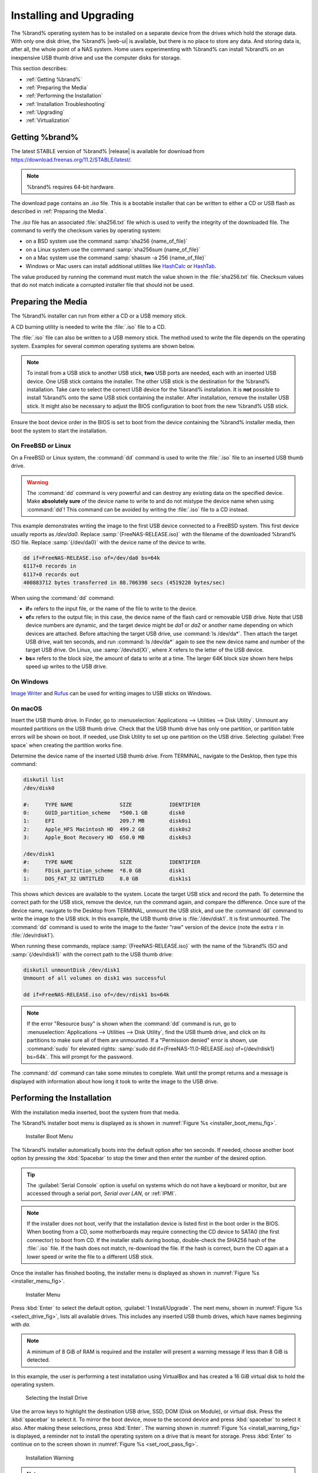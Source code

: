 .. _Installing and Upgrading:

Installing and Upgrading
========================

The %brand% operating system has to be installed on a
separate device from the drives which hold the storage data. With only
one disk drive, the %brand% |web-ui| is
available, but there is no place to store any data. And storing data
is, after all, the whole point of a NAS system. Home users
experimenting with %brand% can install %brand% on an inexpensive USB
thumb drive and use the computer disks for storage.

This section describes:

* :ref:`Getting %brand%`

* :ref:`Preparing the Media`

* :ref:`Performing the Installation`

* :ref:`Installation Troubleshooting`

* :ref:`Upgrading`

* :ref:`Virtualization`


.. index:: Getting %brand%, Download
.. _Getting %brand%:

Getting %brand%
-------------------------

The latest STABLE version of %brand% |release| is available for download
from `<https://download.freenas.org/11.2/STABLE/latest/>`__.

.. note:: %brand% requires 64-bit hardware.

The download page contains an *.iso* file. This is a bootable
installer that can be written to either a CD or USB flash as described
in :ref:`Preparing the Media`.

.. index:: Checksum

The *.iso* file has an associated :file:`sha256.txt` file which is
used to verify the integrity of the downloaded file. The command to
verify the checksum varies by operating system:

* on a BSD system use the command
  :samp:`sha256 {name_of_file}`

* on a Linux system use the command
  :samp:`sha256sum {name_of_file}`

* on a Mac system use the command
  :samp:`shasum -a 256 {name_of_file}`

* Windows or Mac users can install additional utilities like
  `HashCalc <http://www.slavasoft.com/hashcalc/>`__
  or
  `HashTab <http://implbits.com/products/hashtab/>`__.

The value produced by running the command must match the value shown
in the :file:`sha256.txt` file.  Checksum values that do not match
indicate a corrupted installer file that should not be used.


.. index:: Burn ISO, ISO, USB Stick
.. _Preparing the Media:

Preparing the Media
-------------------

The %brand% installer can run from either a CD or a USB memory
stick.

A CD burning utility is needed to write the :file:`.iso` file to a
CD.

The :file:`.iso` file can also be written to a USB memory stick. The
method used to write the file depends on the operating system.
Examples for several common operating systems are shown below.

.. note:: To install from a USB stick to another USB stick, **two**
   USB ports are needed, each with an inserted USB device. One USB
   stick contains the installer.  The other USB stick is the
   destination for the %brand% installation. Take care to select the
   correct USB device for the %brand% installation. It is **not**
   possible to install %brand% onto the same USB stick containing the
   installer. After installation, remove the installer USB stick. It
   might also be necessary to adjust the BIOS configuration to boot
   from the new %brand% USB stick.

Ensure the boot device order in the BIOS is set to boot from
the device containing the %brand% installer media, then boot the
system to start the installation.


.. _On FreeBSD or Linux:

On FreeBSD or Linux
~~~~~~~~~~~~~~~~~~~

On a FreeBSD or Linux system, the :command:`dd` command is used to
write the :file:`.iso` file to an inserted USB thumb drive.

.. warning:: The :command:`dd` command is very powerful and can
   destroy any existing data on the specified device. Make
   **absolutely sure** of the device name to write to and do not
   mistype the device name when using :command:`dd`! This command can
   be avoided by writing the :file:`.iso` file to a CD instead.


This example demonstrates writing the image to the first USB device
connected to a FreeBSD system. This first device usually reports as
*/dev/da0*. Replace :samp:`{FreeNAS-RELEASE.iso}` with the filename
of the downloaded %brand% ISO file. Replace :samp:`{/dev/da0}` with
the device name of the device to write.

.. code-block:: none

   dd if=FreeNAS-RELEASE.iso of=/dev/da0 bs=64k
   6117+0 records in
   6117+0 records out
   400883712 bytes transferred in 88.706398 secs (4519220 bytes/sec)


When using the :command:`dd` command:

* **if=** refers to the input file, or the name of the file to write
  to the device.

* **of=** refers to the output file; in this case, the device name of
  the flash card or removable USB drive. Note that USB device numbers
  are dynamic, and the target device might be *da1* or *da2* or
  another name depending on which devices are attached. Before
  attaching the target USB drive, use :command:`ls /dev/da*`.  Then
  attach the target USB drive, wait ten seconds, and run :command:`ls
  /dev/da*` again to see the new device name and number of the target
  USB drive. On Linux, use :samp:`/dev/sd{X}`, where *X* refers to the
  letter of the USB device.

* **bs=** refers to the block size, the amount of data to write at a
  time. The larger 64K block size shown here helps speed up writes to
  the USB drive.


.. _On Windows:

On Windows
~~~~~~~~~~

`Image Writer <https://launchpad.net/win32-image-writer/>`__
and
`Rufus <http://rufus.akeo.ie/>`__
can be used for writing images to USB sticks on Windows.

.. _On macOS:

On macOS
~~~~~~~~

Insert the USB thumb drive. In Finder, go to
:menuselection:`Applications --> Utilities --> Disk Utility`.
Unmount any mounted partitions on the USB thumb drive. Check that the
USB thumb drive has only one partition, or partition table errors will
be shown on boot. If needed, use Disk Utility to set up one partition
on the USB drive. Selecting :guilabel:`Free space` when creating the
partition works fine.

Determine the device name of the inserted USB thumb drive. From
TERMINAL, navigate to the Desktop, then type this command:

.. code-block:: none

 diskutil list
 /dev/disk0

 #:	TYPE NAME		SIZE		IDENTIFIER
 0:	GUID_partition_scheme	*500.1 GB	disk0
 1:	EFI			209.7 MB	disk0s1
 2:	Apple_HFS Macintosh HD	499.2 GB	disk0s2
 3:	Apple_Boot Recovery HD	650.0 MB	disk0s3

 /dev/disk1
 #:	TYPE NAME		SIZE		IDENTIFIER
 0:	FDisk_partition_scheme	*8.0 GB		disk1
 1:	DOS_FAT_32 UNTITLED	8.0 GB		disk1s1


This shows which devices are available to the system. Locate the
target USB stick and record the path. To determine the correct path
for the USB stick, remove the device, run the
command again, and compare the difference. Once sure of the device
name, navigate to the Desktop from TERMINAL, unmount the USB stick,
and use the :command:`dd` command to write the image to the USB stick.
In this example, the USB thumb drive is :file:`/dev/disk1`. It is
first unmounted. The :command:`dd` command is used to write the
image to the faster "raw" version of the device (note the extra
:literal:`r` in :file:`/dev/rdisk1`).

When running these commands, replace :samp:`{FreeNAS-RELEASE.iso}`
with the name of the %brand% ISO and :samp:`{/dev/rdisk1}` with the
correct path to the USB thumb drive:

.. code-block:: none

   diskutil unmountDisk /dev/disk1
   Unmount of all volumes on disk1 was successful

   dd if=FreeNAS-RELEASE.iso of=/dev/rdisk1 bs=64k


.. note:: If the error "Resource busy" is shown when the
   :command:`dd` command is run, go to
   :menuselection:`Applications --> Utilities --> Disk Utility`,
   find the USB thumb drive, and click on its partitions to make sure
   all of them are unmounted. If a "Permission denied" error is shown,
   use :command:`sudo` for elevated rights:
   :samp:`sudo dd if={FreeNAS-11.0-RELEASE.iso} of={/dev/rdisk1} bs=64k`.
   This will prompt for the password.


The :command:`dd` command can take some minutes to complete. Wait
until the prompt returns and a message is displayed with information
about how long it took to write the image to the USB drive.


.. index:: Install
.. _Performing the Installation:

Performing the Installation
---------------------------

With the installation media inserted, boot the system from that media.

The %brand% installer boot menu is displayed as is shown in
:numref:`Figure %s <installer_boot_menu_fig>`.


.. _installer_boot_menu_fig:

.. figure:: images/installer-boot-menu.png

   Installer Boot Menu


The %brand% installer automatically boots into the default option after
ten seconds. If needed, choose another boot option by pressing the
:kbd:`Spacebar` to stop the timer and then enter the number of the
desired option.

.. tip:: The :guilabel:`Serial Console` option is useful on systems
   which do not have a keyboard or monitor, but are accessed through a
   serial port, *Serial over LAN*, or :ref:`IPMI`.


.. note:: If the installer does not boot, verify that the installation
   device is listed first in the boot order in the BIOS. When booting
   from a CD, some motherboards may require connecting the CD device
   to SATA0 (the first connector) to boot from CD. If the installer
   stalls during bootup, double-check the SHA256 hash of the
   :file:`.iso` file. If the hash does not match, re-download the
   file. If the hash is correct, burn the CD again at a lower speed or
   write the file to a different USB stick.

Once the installer has finished booting, the installer menu is displayed
as shown in :numref:`Figure %s <installer_menu_fig>`.


.. _installer_menu_fig:

.. figure:: images/installer-install-menu.png

   Installer Menu


Press :kbd:`Enter` to select the default option,
:guilabel:`1 Install/Upgrade`. The next menu, shown in
:numref:`Figure %s <select_drive_fig>`,
lists all available drives. This includes any inserted USB thumb
drives, which have names beginning with *da*.

.. note:: A minimum of 8 GiB of RAM is required and the installer will
   present a warning message if less than 8 GiB is detected.

In this example, the user is performing a test installation using
VirtualBox and has created a 16 GiB virtual disk to hold the operating
system.


.. _select_drive_fig:

.. figure:: images/installer-drive.png

   Selecting the Install Drive


Use the arrow keys to highlight the destination USB drive, SSD, DOM
(Disk on Module), or virtual disk. Press the :kbd:`spacebar` to select
it. To mirror the boot device, move to the second device and press
:kbd:`spacebar` to select it also. After making these selections,
press :kbd:`Enter`. The warning shown in
:numref:`Figure %s <install_warning_fig>`
is displayed, a reminder not to install the operating system on a
drive that is meant for storage. Press :kbd:`Enter` to continue on to
the screen shown in
:numref:`Figure %s <set_root_pass_fig>`.


.. _install_warning_fig:

.. figure:: images/installer-drive-warning.png

   Installation Warning


.. note:: A minimum of 8 GiB of space on the boot device is required.
   However, 32 GiB is recommended to provide room for future additions
   and boot environments. When using mirrored boot devices, it is best
   to use devices of the same size. If the device sizes are different,
   the mirror is limited to the size of the smaller device.

The installer recognizes existing installations of previous versions
of %brand%. When an existing installation is present, the menu shown in
:numref:`Figure %s <fresh_install_fig>`
is displayed.  To overwrite an existing installation, use the arrows
to move to :guilabel:`Fresh Install` and press :kbd:`Enter` twice to
continue to the screen shown in
:numref:`Figure %s <set_root_pass_fig>`.


.. _fresh_install_fig:

.. figure:: images/installer-upgrade-or-fresh-install.png

   Performing a Fresh Install


The screen shown in
:numref:`Figure %s <set_root_pass_fig>`
prompts for the *root* password
which is used to log in to the |web-ui|.


.. _set_root_pass_fig:

.. figure:: images/installer-root-password.png

   Set the Root Password


Setting a password is mandatory and the password cannot be blank.
Since this password provides access to the |web-ui|, it
needs to be hard to guess. Enter the password, press the down arrow key,
and confirm the password. Then press :kbd:`Enter` to continue with the
installation. Choosing :guilabel:`Cancel` skips setting a root password
during the installation, but the |web-ui| will require setting a
root password when logging in for the first time.

.. note:: For security reasons, the SSH service and *root* SSH logins
   are disabled by default. Unless these are set, the only way to
   access a shell as *root* is to gain physical access to the console
   menu or to access the web shell within the |web-ui|. This
   means that the %brand% system needs to be kept physically secure and
   that the |web-ui| needs to be behind a properly configured
   firewall and protected by a secure password.


%brand% can be configured to boot with the standard BIOS boot
mechanism or UEFI booting as shown
:numref:`Figure %s <uefi_or_bios_fig>`.
BIOS booting is recommended for legacy and enterprise hardware. UEFI
is used on newer consumer motherboards.


.. _uefi_or_bios_fig:

.. figure:: images/installer-boot-mode.png

   Choose UEFI or BIOS Booting


.. note:: Most UEFI systems can also boot in BIOS mode if CSM
   (Compatibility Support Module) is enabled in the UEFI setup
   screens.

The message in
:numref:`Figure %s <install_complete_fig>`
is shown after the installation is complete.


.. _install_complete_fig:

.. figure:: images/installer-complete.png

   Installation Complete


Press :kbd:`Enter` to return to :ref:`installer_menu_fig`.
Highlight :guilabel:`3 Reboot System` and press :kbd:`Enter`. If
booting from CD, remove the CDROM. As the system reboots, make sure
that the device where %brand% was installed is listed as the first
boot entry in the BIOS so the system will boot from it.

%brand% boots into the :guilabel:`Console Setup` menu described in
:ref:`Booting` after waiting five seconds in the
:ref:`boot menu <boot_menu_fig>`. Press the :kbd:`Spacebar` to stop the
timer and use the boot menu.


.. _Installation Troubleshooting:

Installation Troubleshooting
----------------------------

If the system does not boot into %brand%, there are several things
that can be checked to resolve the situation.

Check the system BIOS and see if there is an option to change the USB
emulation from CD/DVD/floppy to hard drive. If it still will not boot,
check to see if the card/drive is UDMA compliant.

If the system BIOS does not support EFI with BIOS emulation, see if it
has an option to boot using legacy BIOS mode.

When the system starts to boot but hangs with this repeated error
message:

.. code-block:: none

   run_interrupt_driven_hooks: still waiting after 60 seconds for xpt_config


go into the system BIOS and look for an onboard device configuration
for a 1394 Controller. If present, disable that device and try booting
again.

If the system starts to boot but hangs at a *mountroot>* prompt,
follow the instructions in
`Workaround/Semi-Fix for Mountroot Issues with 9.3
<https://forums.freenas.org/index.php?threads/workaround-semi-fix-for-mountroot-issues-with-9-3.26071/>`__.

If the burned image fails to boot and the image was burned using a
Windows system, wipe the USB stick before trying a second burn using a
utility such as
`Active@ KillDisk <http://how-to-erase-hard-drive.com/>`__.
Otherwise, the second burn attempt will fail as Windows does not
understand the partition which was written from the image file. Be
very careful to specify the correct USB stick when using a wipe
utility!


.. index:: Upgrade
.. _Upgrading:

Upgrading
---------

%brand% provides flexibility for keeping the operating system
up-to-date:

#. Upgrades to major releases, for example from version 9.3 to 9.10,
   can still be performed using either an ISO or the
   |web-ui|. Unless the Release Notes for the new
   major release indicate that the current version requires an ISO
   upgrade, either upgrade method can be used.

#. Minor releases have been replaced with signed updates. This means
   that it is not necessary to wait for a minor release to update the
   system with a system update or newer versions of drivers and
   features.  It is also no longer necessary to manually download an
   upgrade file and its associated checksum to update the system.

#. The updater automatically creates a boot environment, making
   updates a low-risk operation. Boot environments provide the
   option to return to the previous version of the operating system by
   rebooting the system and selecting the previous boot environment
   from the boot menu.

This section describes how to perform an upgrade from an earlier
version of %brand% to |release|. After |release| has been installed,
use the instructions in :ref:`Update` to keep the system updated.


.. _Caveats:

Caveats
~~~~~~~

Be aware of these caveats **before** attempting an upgrade to
|release|:

* **Warning: upgrading the ZFS pool can make it impossible to go back
  to a previous version.** For this reason, the update process does
  not automatically upgrade the ZFS pool, though the :ref:`Alert`
  system shows when newer :ref:`ZFS Feature Flags` are available for a
  pool. Unless a new feature flag is needed, it is safe to leave the
  pool at the current version and uncheck the alert. If the pool is
  upgraded, it will not be possible to boot into a previous version that
  does not support the newer feature flags.

* Upgrading the firmware of Broadcom SAS HBAs to the latest version is
  recommended.

* If upgrading from 9.3.x, read the
  `FAQ: Updating from 9.3 to 9.10
  <https://forums.freenas.org/index.php?threads/faq-updating-from-9-3-to-9-10.54260/>`__
  first.

* **Upgrades from** %brand% **0.7x are not supported.** The system
  has no way to import configuration settings from 0.7x versions of
  %brand%. The configuration must be manually recreated.  If
  supported, the %brand% 0.7x pools or disks must be manually
  imported.

* **Upgrades on 32-bit hardware are not supported.** However, if the
  system is currently running a 32-bit version of %brand% **and** the
  hardware supports 64-bit, the system can be upgraded.  Any
  archived reporting graphs will be lost during the upgrade.

* **UFS is not supported.** If the data currently resides on **one**
  UFS-formatted disk, create a ZFS pool using **other** disks after the
  upgrade, then use the instructions in :ref:`Importing a Disk` to moun
  t the UFS-formatted disk and copy the data to the ZFS pool. With only
  one disk, back up its data to another system or media before the
  upgrade, format the disk as ZFS after the upgrade, then restore the
  backup. If the data currently resides on a UFS RAID of disks, it is
  not possible to directly import that data to the ZFS pool. Instead,
  back up the data before the upgrade, create a ZFS pool after the
  upgrade, then restore the data from the backup.

* **The VMware Tools VMXNET3 drivers are not supported**. Configure and
  use the `vmx(4) <https://www.freebsd.org/cgi/man.cgi?query=vmx>`__
  driver instead.


.. _Initial Preparation:

Initial Preparation
~~~~~~~~~~~~~~~~~~~

Before upgrading the operating system, perform the following steps:

#.  **Back up the** %brand% **configuration** in
    :menuselection:`System --> General --> Save Config`.

#.  If any pools are encrypted, **remember** to set a passphrase
    and download a copy of the encryption key and the latest
    recovery key.
    After the upgrade is complete, use the instructions in
    :ref:`Importing a Pool` to import the encrypted pools.

#.  Warn users that the %brand% shares will be unavailable during the
    upgrade; it is recommended to schedule the upgrade for a time
    that will least impact users.

#.  Stop all services in
    :menuselection:`Services`.


.. _Upgrading Using the ISO:

Upgrading Using the ISO
~~~~~~~~~~~~~~~~~~~~~~~

To perform an upgrade using this method,
`download <http://download.freenas.org/latest/>`__
the :file:`.iso` to the computer that will be used to prepare the
installation media. Burn the downloaded :file:`.iso` file to a CD or
USB thumb drive using the instructions in
:ref:`Preparing the Media`.

Insert the prepared media into the system and boot from it. The
installer waits ten seconds in the
:ref:`installer boot menu <installer_boot_menu_fig>` before booting the
default option. If needed, press the :kbd:`Spacebar` to stop the timer
and choose another boot option. After the media finishes booting into
the installation menu, press :kbd:`Enter` to select the default option
of :guilabel:`1 Install/Upgrade.` The installer presents a screen
showing all available drives.

.. warning:: *All* drives are shown, including boot drives and storage
   drives. Only choose boot drives when upgrading. Choosing the wrong
   drives to upgrade or install will cause loss of data. If unsure
   about which drives contain the %brand% operating system, reboot and
   remove the install media. In the %brand% |web-ui|, use
   :menuselection:`System --> Boot`
   to identify the boot drives. More than one drive is shown when a
   mirror has been used.

Move to the drive where %brand% is installed and press the
:kbd:`Spacebar` to mark it with a star. If a mirror has been used for
the operating system, mark all of the drives where the %brand%
operating system is installed. Press :kbd:`Enter` when done.

The installer recognizes earlier versions of %brand% installed on the
boot drive or drives and presents the message shown in
:numref:`Figure %s <upgrade_install_fig>`.


.. _upgrade_install_fig:

.. figure:: images/installer-upgrade-or-fresh-install.png

   Upgrading a %brand% Installation


.. note:: A %brand% system can be upgraded by backing up the existing
   configuration data, performing a fresh install, then restoring the
   configuration. Back up the configuration with
   :menuselection:`System --> General --> Save Config`.
   Choose :guilabel:`Fresh Install` during the installation. After
   booting into the new install, restore the previous configuration
   data with
   :menuselection:`System --> General --> Upload Config`.


To perform an upgrade, press :kbd:`Enter` to accept the default of
:guilabel:`Upgrade Install`. Again, the installer will display a
reminder that the operating system should be installed on a disk
that is not used for storage.


.. _install_new_boot_environment_fig:

.. figure:: images/installer-upgrade-method.png

   Install in New Boot Environment or Format


The updated system can be installed in a new boot environment,
or the entire boot device can be formatted to start fresh. Installing
into a new boot environment preserves the old code, allowing a
roll-back to previous versions if necessary. Formatting the boot
device is usually not necessary but can reclaim space. User data and
settings are preserved when installing to a new boot environment and
also when formatting the boot device. Move the highlight to one of the
options and press :kbd:`Enter` to start the upgrade.

The installer unpacks the new image and displays the menu shown in
:numref:`Figure %s <preserve_migrate_fig>`.
The database file that is preserved and migrated contains your %brand%
configuration settings.


.. _preserve_migrate_fig:

.. figure:: images/installer-upgrade-preserved-database.png

   Preserve and Migrate Settings


Press :kbd:`Enter`. %brand% indicates that the upgrade is complete and
a reboot is required. Press :guilabel:`OK`, highlight
:guilabel:`3 Reboot System`, then press :kbd:`Enter` to reboot the
system. If the upgrade installer was booted from CD, remove the CD.

During the reboot there can be a conversion of the previous
configuration database to the new version of the database. This
happens during the "Applying database schema changes" line in the
reboot cycle. This conversion can take a long time to finish,
sometimes fifteen minutes or more, and can cause the system
to reboot again. The system will start
normally afterwards. If database errors are shown but the |web-ui|
is accessible, go to
:menuselection:`Settings --> General`
and use the :guilabel:`UPLOAD CONFIG` button to upload the
configuration that was saved before starting the upgrade.


.. _Upgrading From the Web Interface:

Upgrading From the Web Interface
~~~~~~~~~~~~~~~~~~~~~~~~~~~~~~~~

To perform an upgrade using this method, go to
:menuselection:`System --> Update`.

The connection is lost temporarily when the update is complete. It
returns after the %brand% system reboots into the new version of the
operating system. The %brand% system normally receives the same
IP address from the DHCP server. Refresh the browser after a moment
to see if the system is accessible.


.. _If Something Goes Wrong:

If Something Goes Wrong
~~~~~~~~~~~~~~~~~~~~~~~

If an update fails, an alert is issued and the details are written to
:file:`/data/update.failed`.

To return to a previous version of the operating system, physical or IPMI
access to the %brand% console is needed. Reboot the system and watch for
the boot menu:

.. _boot_menu_fig:

.. figure:: images/boot-menu.png

   Boot Menu


%brand% waits five seconds before booting into the default boot
environment. Press the :kbd:`Spacebar` to stop the automatic
boot timer. Press :kbd:`4` to display the available boot environments
and press :kbd:`3` as needed to scroll through multiple pages.

.. _boot_env_fig:

.. figure:: images/boot-menu-environments.png

   Boot Environments


In the example shown in :numref:`Figure %s <boot_env_fig>`, the first
entry in :guilabel:`Boot Environments` is
:literal:`11.2-MASTER-201807250900`. This is the current version of the
operating system, after the update was applied. Since it is the first
entry, it is the default selection.

The next entry is :literal:`Initial-Install`. This is the original boot
environment created when %brand% was first installed. Since there are no
other entries between the initial installation and the first entry, only
one update has been applied to this system since its initial
installation.

To boot into another version of the operating system, enter the number
of the boot environment to set it as :guilabel:`Active`. Press
:kbd:`Backspace` to return to the :ref:`Boot Menu <boot_menu_fig>` and
press :kbd:`Enter` to boot into the chosen :guilabel:`Active` boot
environment.

If a boot device fails and the system no longer boots, do not panic.
The data is still on the disks and there is still a copy of the saved
configuration. The system can be recovered with a few steps:

#.  Perform a fresh installation on a new boot device.

#.  Import the pools in
    :menuselection:`Storage --> Auto Import Pool`.

#.  Restore the configuration in
    :menuselection:`System --> General --> Upload Config`.

.. note:: It is not possible to restore a saved configuration that is
   newer than the installed version. For example, if a reboot
   into an older version of the operating system is performed,
   a configuration created in a later version cannot be restored.

#ifdef freenas
#include snippets/upgradingazfspool.rst
#endif freenas


.. index:: Virtualization, VM
.. _Virtualization:

Virtualization
--------------

%brand% can be run inside a virtual environment for development,
experimentation, and educational purposes. Note that running
%brand% in production as a virtual machine is `not recommended
<https://forums.freenas.org/index.php?threads/please-do-not-run-freenas-in-production-as-a-virtual-machine.12484/>`__.
When using %brand% within a virtual environment,
`read this post first
<https://forums.freenas.org/index.php?threads/absolutely-must-virtualize-freenas-a-guide-to-not-completely-losing-your-data.12714/>`__
as it contains useful guidelines for minimizing the risk of losing
data.

To install or run %brand% within a virtual environment, create a
virtual machine that meets these minimum requirements:

* **at least** 8192 MiB (8 GiB) base memory size

* a virtual disk **at least 8 GiB in size** to hold the operating
  system and boot environments

* at least one additional virtual disk **at least 4 GiB in size** to be
  used as data storage

* a bridged network adapter

This section demonstrates how to create and access a virtual machine
within VirtualBox and VMware ESXi environments.


.. _VirtualBox:

VirtualBox
~~~~~~~~~~

`VirtualBox <https://www.virtualbox.org/>`__
is an open source virtualization program originally created by Sun
Microsystems. VirtualBox runs on Windows, BSD, Linux, Macintosh, and
OpenSolaris. It can be configured to use a downloaded %brand%
:file:`.iso` file, and makes a good testing environment for practicing
configurations or learning how to use the features provided by
%brand%.

To create the virtual machine, start VirtualBox and click the
:guilabel:`New` button, shown in
:numref:`Figure %s <vb_initial_fig>`,
to start the new virtual machine wizard.


.. _vb_initial_fig:

.. figure:: images/virtualbox.png

   Initial VirtualBox Screen


Click the :guilabel:`Next` button to see the screen in
:numref:`Figure %s <vb_nameos_fig>`.
Enter a name for the virtual machine, click the
:guilabel:`Operating System` drop-down menu and select BSD, and select
:guilabel:`FreeBSD (64-bit)` from the :guilabel:`Version` dropdown.


.. _vb_nameos_fig:

.. figure:: images/virtualbox-create-name-os.png

   Enter Name and Operating System for the New Virtual Machine


Click :guilabel:`Next` to see the screen in
:numref:`Figure %s <vb_mem_fig>`.
The base memory size must be changed to **at least 8192 MiB**. When
finished, click :guilabel:`Next` to see the screen in
:numref:`Figure %s <vb_hd_fig>`.


.. _vb_mem_fig:

.. figure:: images/virtualbox-create-memory.png

   Select the Amount of Memory Reserved for the Virtual Machine


.. _vb_hd_fig:

.. figure:: images/virtualbox-create-hard-drive.png

   Select Existing or Create a New Virtual Hard Drive


Click :guilabel:`Create` to launch the
:guilabel:`Create Virtual Hard Drive Wizard` shown in
:numref:`Figure %s <vb_virt_drive_fig>`.


.. _vb_virt_drive_fig:

.. figure:: images/virtualbox-create-hard-drive-file-type.png

   Create New Virtual Hard Drive Wizard


Select :guilabel:`VDI` and click the :guilabel:`Next` button to see
the screen in
:numref:`Figure %s <vb_virt_type_fig>`.


.. _vb_virt_type_fig:

.. figure:: images/virtualbox-create-storage-type.png

   Select Storage Type for Virtual Disk


Choose either :guilabel:`Dynamically allocated` or
:guilabel:`Fixed-size` storage. The first option uses disk space as
needed until it reaches the maximum size that is set in the next
screen. The second option creates a disk the full amount of disk
space, whether it is used or not. Choose the first option to conserve
disk space; otherwise, choose the second option, as it allows
VirtualBox to run slightly faster. After selecting :guilabel:`Next`,
the screen in
:numref:`Figure %s <vb_virt_filename_fig>`
is shown.


.. _vb_virt_filename_fig:

.. figure:: images/virtualbox-create-disk-filename-size.png

   Select File Name and Size of Virtual Disk


This screen is used to set the size (or upper limit) of the virtual
disk. **Set the default size to a minimum of 8 GiB**. Use the folder
icon to browse to a directory on disk with sufficient space to hold the
virtual disk files.  Remember that there will be a system disk of
at least 8 GiB and at least one data storage disk of at least 4 GiB.

Use the :guilabel:`Back` button to return to a previous screen if any
values need to be modified. After making a selection and pressing
:guilabel:`Create`, the new VM is created. The new virtual machine is
listed in the left frame, as shown in the example in
:numref:`Figure %s <vb_new_vm_fig>`. Open the :guilabel:`Machine Tools`
drop-down menu and select :guilabel:`Details` to see extra information
about the VM.

.. _vb_new_vm_fig:

.. figure:: images/virtualbox-new-vm.png

   The New Virtual Machine


Create the virtual disks to be used for storage. Highlight the VM and
click :guilabel:`Settings` to open the menu. Click the
:guilabel:`Storage` option in the left frame to access the storage
screen seen in
:numref:`Figure %s <vb_storage_settings_fig>`.

.. _vb_storage_settings_fig:

.. figure:: images/virtualbox-vm-settings-storage.png

   Storage Settings of the Virtual Machine


Click the :guilabel:`Add Attachment` button, select
:guilabel:`Add Hard Disk` from the pop-up menu, then click the
:guilabel:`Create new disk` button. This launches the
:guilabel:`Create Virtual Hard Disk` wizard seen in
:numref:`Figure %s <vb_virt_drive_fig>` and
:numref:`%s <vb_virt_type_fig>`.

Create a disk large enough to hold the desired  data. The minimum
size is **4 GiB.**
To practice with RAID configurations, create as many virtual disks as
needed. Two disks can be created on each IDE controller. For
additional disks, click the :guilabel:`Add Controller` button to
create another controller for attaching additional disks.

Create a device for the installation media. Highlight the word
"Empty", then click the :guilabel:`CD` icon as shown in
:numref:`Figure %s <vb_config_iso_fig>`.

.. _vb_config_iso_fig:

.. figure:: images/virtualbox-vm-settings-storage-add-iso.png

   Configuring ISO Installation Media


Click :guilabel:`Choose Virtual Optical Disk File...` to browse to
the location of the :file:`.iso` file. If the :file:`.iso` was burned
to CD, select the detected :guilabel:`Host Drive`.

Depending on the extensions available in the host CPU, it might not be
possible to boot the VM from an :file:`.iso`. If
"your CPU does not support long mode" is shown when trying to boot
the :file:`.iso`, the host CPU either does not have the required
extension or AMD-V/VT-x is disabled in the system BIOS.

.. note:: If there is a kernel panic when booting into the ISO,
   stop the virtual machine. Then, go to :guilabel:`System` and check
   the box :guilabel:`Enable IO APIC`.


To configure the network adapter, go to
:menuselection:`Settings --> Network --> Adapter 1`.
In the :guilabel:`Attached to` drop-down menu select
:guilabel:`Bridged Adapter`, then choose the name of the physical
interface from the :guilabel:`Name` drop-down menu. In the example
shown in
:numref:`Figure %s <vb_bridged_fig>`,
the Intel Pro/1000 Ethernet card is attached to the network and has a
device name of *em0*.

.. _vb_bridged_fig:

.. figure:: images/virtualbox-vm-settings-network-bridged.png

   Configuring a Bridged Adapter in VirtualBox


After configuration is complete, click the :guilabel:`Start` arrow and
install %brand% as described in :ref:`Performing the Installation`.
After %brand% is installed, press :kbd:`F12` when the VM starts to
boot to access the boot menu. Select the primary hard disk as the boot
option. You can permanently boot from disk by removing the
:guilabel:`Optical` device in :guilabel:`Storage` or by unchecking
:guilabel:`Optical` in the :guilabel:`Boot Order` section of
:guilabel:`System`.


.. _VMware ESXi:

VMware ESXi
~~~~~~~~~~~

ESXi is a bare-metal hypervisor architecture created by VMware Inc.
Commercial and free versions of the VMware vSphere Hypervisor
operating system (ESXi) are available from the
`VMware website
<https://www.vmware.com/products/esxi-and-esx.html>`__.

Install and use the VMware vSphere client to connect to the
ESXi server. Enter the username and password created when installing
ESXi to log in to the interface. After logging in, go to *Storage* to
upload the %brand% :file:`.iso`.
Click :guilabel:`Datastore browser` and select a datastore for the
%brand% :file:`.iso`. Click :guilabel:`Upload`. Use the
pop-up browser to upload the %brand% :file:`.iso` from the host system.


Click :guilabel:`Create / Register VM` to create a new VM. The *New
virtual machine* wizard opens:

#. **Select creation type**: Select
   :literal:`Create a new virtual machine` and click :guilabel:`Next`.

   .. _esxi creation type:

   .. figure:: images/esxi_create_type.png

#. **Select a name and guest OS**: Enter a name for the VM. Leave ESXi
   compatibility version at the default. Select :literal:`Other` as the
   Guest OS family. Select
   :literal:`FreeBSD12 or later versions (64-bit)` as the Guest OS
   version. Click :guilabel:`Next`.

   .. _exsi name and guest OS:

   .. figure:: images/esxi_name_os.png

#. **Select storage**: Select a datastore for the VM. The datastore
   must be at least 32 GiB.

   .. _esxi select storage:

   .. figure:: images/esxi_select_storage.png

#. **Customize settings**: Enter an amount of memory and virtual
   storage. Ensure they meet the recommended *8 GiB* of RAM and
   *32 GiB* of storage. Select :literal:`Datastore ISO file` from
   the :guilabel:`CD/DVD Drive 1` drop-down. Use the Datastore browser
   to select the uploaded %brand% :file:`.iso`. Click
   :guilabel:`Next`.

   .. _esxi customize settings:

   .. figure:: images/esxi_custom_settings.png

#. **Ready to complete**: Review the VM settings. Click
   :guilabel:`Finish` to create the new VM.

   .. _esxi ready to complete:

   .. figure:: images/esxi_ready_complete.png

To add more disks to a VM, right-click the VM and click
:guilabel:`Edit Settings`.


Click
:menuselection:`Add hard disk --> New standard hard disk`.
Enter the desired capacity and click :guilabel:`Save`.


.. _esxi_add_disk:

.. figure:: images/esxi-add-disk.png

   Adding a Storage Disk


For ESX 5.0, Workstation 8.0, or Fusion 4.0 or higher, additional
configuration is needed so that the virtual HPET setting does not
prevent the virtual machine from booting.

If running ESXi, right-click the VM and click
:guilabel:`Edit Settings`. Click
:menuselection:`VM Options --> Advanced --> Edit Configuration...`.
Change :guilabel:`hpet0.present` from *TRUE* to *FALSE* and click
:guilabel:`OK`. Click :guilabel:`Save` to save the new settings.

For Workstation or Player, while in :guilabel:`Edit Settings`,
click :menuselection:`Options --> Advanced --> File Locations`.
Locate the path for the Configuration file named :file:`filename.vmx`.
Open that file in a text editor, change :guilabel:`hpet0.present` from
*true* to *false*, and save the change.
